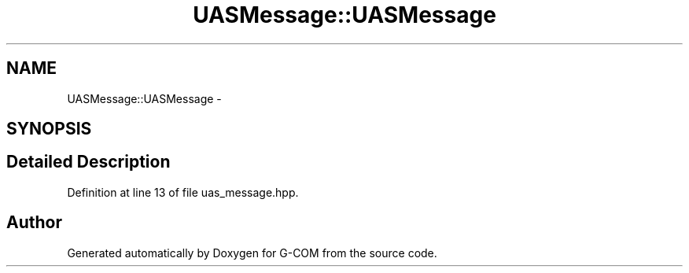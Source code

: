 .TH "UASMessage::UASMessage" 3 "Mon Oct 10 2016" "Version 1.0" "G-COM" \" -*- nroff -*-
.ad l
.nh
.SH NAME
UASMessage::UASMessage \- 
.SH SYNOPSIS
.br
.PP
.SH "Detailed Description"
.PP 
Definition at line 13 of file uas_message\&.hpp\&.

.SH "Author"
.PP 
Generated automatically by Doxygen for G-COM from the source code\&.
